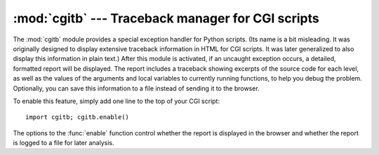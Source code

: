 
:mod:`cgitb` --- Traceback manager for CGI scripts
==================================================

.. module:: cgitb
   :synopsis: Configurable traceback handler for CGI scripts.
.. moduleauthor:: Ka-Ping Yee <ping@lfw.org>
.. sectionauthor:: Fred L. Drake, Jr. <fdrake@acm.org>


.. versionadded:: 2.2

.. index::
   single: CGI; exceptions
   single: CGI; tracebacks
   single: exceptions; in CGI scripts
   single: tracebacks; in CGI scripts

The :mod:`cgitb` module provides a special exception handler for Python scripts.
(Its name is a bit misleading.  It was originally designed to display extensive
traceback information in HTML for CGI scripts.  It was later generalized to also
display this information in plain text.)  After this module is activated, if an
uncaught exception occurs, a detailed, formatted report will be displayed.  The
report includes a traceback showing excerpts of the source code for each level,
as well as the values of the arguments and local variables to currently running
functions, to help you debug the problem.  Optionally, you can save this
information to a file instead of sending it to the browser.

To enable this feature, simply add one line to the top of your CGI script::

   import cgitb; cgitb.enable()

The options to the :func:`enable` function control whether the report is
displayed in the browser and whether the report is logged to a file for later
analysis.


.. function:: enable([display[, logdir[, context[, format]]]])

   .. index:: single: excepthook() (in module sys)

   This function causes the :mod:`cgitb` module to take over the interpreter's
   default handling for exceptions by setting the value of ``sys.excepthook``.

   The optional argument *display* defaults to ``1`` and can be set to ``0`` to
   suppress sending the traceback to the browser. If the argument *logdir* is
   present, the traceback reports are written to files.  The value of *logdir*
   should be a directory where these files will be placed. The optional argument
   *context* is the number of lines of context to display around the current line
   of source code in the traceback; this defaults to ``5``. If the optional
   argument *format* is ``"html"``, the output is formatted as HTML.  Any other
   value forces plain text output.  The default value is ``"html"``.


.. function:: handler([info])

   This function handles an exception using the default settings (that is, show a
   report in the browser, but don't log to a file). This can be used when you've
   caught an exception and want to report it using :mod:`cgitb`.  The optional
   *info* argument should be a 3-tuple containing an exception type, exception
   value, and traceback object, exactly like the tuple returned by
   ``sys.exc_info()``.  If the *info* argument is not supplied, the current
   exception is obtained from ``sys.exc_info()``.

